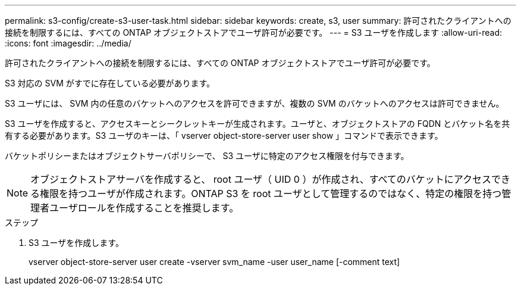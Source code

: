 ---
permalink: s3-config/create-s3-user-task.html 
sidebar: sidebar 
keywords: create, s3, user 
summary: 許可されたクライアントへの接続を制限するには、すべての ONTAP オブジェクトストアでユーザ許可が必要です。 
---
= S3 ユーザを作成します
:allow-uri-read: 
:icons: font
:imagesdir: ../media/


[role="lead"]
許可されたクライアントへの接続を制限するには、すべての ONTAP オブジェクトストアでユーザ許可が必要です。

S3 対応の SVM がすでに存在している必要があります。

S3 ユーザには、 SVM 内の任意のバケットへのアクセスを許可できますが、複数の SVM のバケットへのアクセスは許可できません。

S3 ユーザを作成すると、アクセスキーとシークレットキーが生成されます。ユーザと、オブジェクトストアの FQDN とバケット名を共有する必要があります。S3 ユーザのキーは、「 vserver object-store-server user show 」コマンドで表示できます。

バケットポリシーまたはオブジェクトサーバポリシーで、 S3 ユーザに特定のアクセス権限を付与できます。

[NOTE]
====
オブジェクトストアサーバを作成すると、 root ユーザ（ UID 0 ）が作成され、すべてのバケットにアクセスできる権限を持つユーザが作成されます。ONTAP S3 を root ユーザとして管理するのではなく、特定の権限を持つ管理者ユーザロールを作成することを推奨します。

====
.ステップ
. S3 ユーザを作成します。
+
vserver object-store-server user create -vserver svm_name -user user_name [-comment text]


